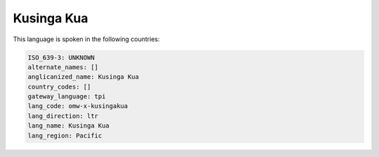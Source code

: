 .. _omw-x-kusingakua:

Kusinga Kua
===========

This language is spoken in the following countries:


.. code-block:: yaml

    ISO_639-3: UNKNOWN
    alternate_names: []
    anglicanized_name: Kusinga Kua
    country_codes: []
    gateway_language: tpi
    lang_code: omw-x-kusingakua
    lang_direction: ltr
    lang_name: Kusinga Kua
    lang_region: Pacific
    
